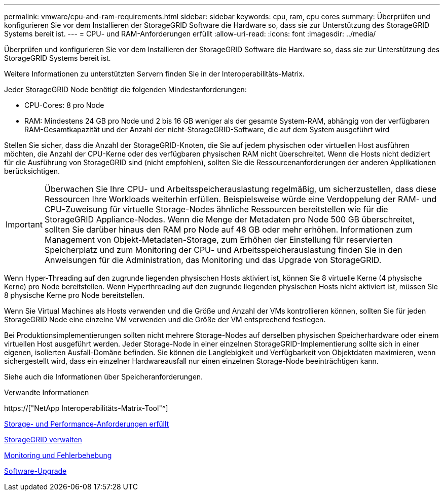 ---
permalink: vmware/cpu-and-ram-requirements.html 
sidebar: sidebar 
keywords: cpu, ram, cpu cores 
summary: Überprüfen und konfigurieren Sie vor dem Installieren der StorageGRID Software die Hardware so, dass sie zur Unterstützung des StorageGRID Systems bereit ist. 
---
= CPU- und RAM-Anforderungen erfüllt
:allow-uri-read: 
:icons: font
:imagesdir: ../media/


[role="lead"]
Überprüfen und konfigurieren Sie vor dem Installieren der StorageGRID Software die Hardware so, dass sie zur Unterstützung des StorageGRID Systems bereit ist.

Weitere Informationen zu unterstützten Servern finden Sie in der Interoperabilitäts-Matrix.

Jeder StorageGRID Node benötigt die folgenden Mindestanforderungen:

* CPU-Cores: 8 pro Node
* RAM: Mindestens 24 GB pro Node und 2 bis 16 GB weniger als der gesamte System-RAM, abhängig von der verfügbaren RAM-Gesamtkapazität und der Anzahl der nicht-StorageGRID-Software, die auf dem System ausgeführt wird


Stellen Sie sicher, dass die Anzahl der StorageGRID-Knoten, die Sie auf jedem physischen oder virtuellen Host ausführen möchten, die Anzahl der CPU-Kerne oder des verfügbaren physischen RAM nicht überschreitet. Wenn die Hosts nicht dediziert für die Ausführung von StorageGRID sind (nicht empfohlen), sollten Sie die Ressourcenanforderungen der anderen Applikationen berücksichtigen.


IMPORTANT: Überwachen Sie Ihre CPU- und Arbeitsspeicherauslastung regelmäßig, um sicherzustellen, dass diese Ressourcen Ihre Workloads weiterhin erfüllen. Beispielsweise würde eine Verdoppelung der RAM- und CPU-Zuweisung für virtuelle Storage-Nodes ähnliche Ressourcen bereitstellen wie für die StorageGRID Appliance-Nodes. Wenn die Menge der Metadaten pro Node 500 GB überschreitet, sollten Sie darüber hinaus den RAM pro Node auf 48 GB oder mehr erhöhen. Informationen zum Management von Objekt-Metadaten-Storage, zum Erhöhen der Einstellung für reservierten Speicherplatz und zum Monitoring der CPU- und Arbeitsspeicherauslastung finden Sie in den Anweisungen für die Administration, das Monitoring und das Upgrade von StorageGRID.

Wenn Hyper-Threading auf den zugrunde liegenden physischen Hosts aktiviert ist, können Sie 8 virtuelle Kerne (4 physische Kerne) pro Node bereitstellen. Wenn Hyperthreading auf den zugrunde liegenden physischen Hosts nicht aktiviert ist, müssen Sie 8 physische Kerne pro Node bereitstellen.

Wenn Sie Virtual Machines als Hosts verwenden und die Größe und Anzahl der VMs kontrollieren können, sollten Sie für jeden StorageGRID Node eine einzelne VM verwenden und die Größe der VM entsprechend festlegen.

Bei Produktionsimplementierungen sollten nicht mehrere Storage-Nodes auf derselben physischen Speicherhardware oder einem virtuellen Host ausgeführt werden. Jeder Storage-Node in einer einzelnen StorageGRID-Implementierung sollte sich in einer eigenen, isolierten Ausfall-Domäne befinden. Sie können die Langlebigkeit und Verfügbarkeit von Objektdaten maximieren, wenn sichergestellt wird, dass ein einzelner Hardwareausfall nur einen einzelnen Storage-Node beeinträchtigen kann.

Siehe auch die Informationen über Speicheranforderungen.

.Verwandte Informationen
https://["NetApp Interoperabilitäts-Matrix-Tool"^]

xref:storage-and-performance-requirements.adoc[Storage- und Performance-Anforderungen erfüllt]

xref:../admin/index.adoc[StorageGRID verwalten]

xref:../monitor/index.adoc[Monitoring und Fehlerbehebung]

xref:../upgrade/index.adoc[Software-Upgrade]
